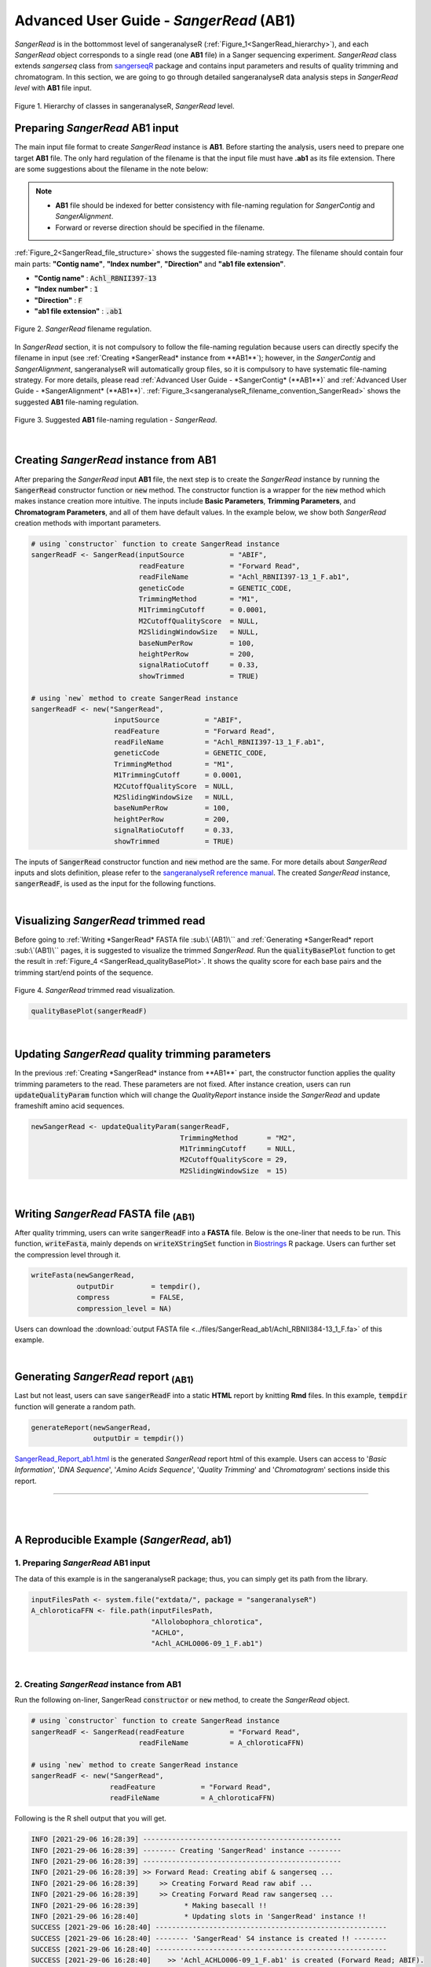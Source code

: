Advanced User Guide - *SangerRead* (**AB1**)
============================================

*SangerRead* is in the bottommost level of sangeranalyseR (:ref:`Figure_1<SangerRead_hierarchy>`), and each *SangerRead* object corresponds to a single read (one **AB1** file) in a Sanger sequencing experiment. *SangerRead* class extends *sangerseq* class from `sangerseqR <https://www.bioconductor.org/packages/release/bioc/html/sangerseqR.html>`_ package and contains input parameters and results of quality trimming and chromatogram. In this section, we are going to go through detailed sangeranalyseR data analysis steps in *SangerRead level* with **AB1** file input.

.. _SangerRead_hierarchy:
.. figure::  ../image/SangerRead_hierarchy.png
   :align:   center
   :scale:   20 %

   Figure 1. Hierarchy of classes in sangeranalyseR, *SangerRead* level.


Preparing *SangerRead* **AB1** input
+++++++++++++++++++++++++++++++++++++
The main input file format to create *SangerRead* instance is **AB1**. Before starting the analysis, users need to prepare one target **AB1** file. The only hard regulation of the filename is that the input file must have **.ab1** as its file extension. There are some suggestions about the filename in the note below:

.. note::

    * **AB1** file should be indexed for better consistency with file-naming regulation for *SangerContig* and *SangerAlignment*.
    * Forward or reverse direction should be specified in the filename.

:ref:`Figure_2<SangerRead_file_structure>` shows the suggested file-naming strategy. The filename should contain four main parts: **"Contig name"**, **"Index number"**, **"Direction"** and **"ab1 file extension"**.

* **"Contig name"** :  :code:`Achl_RBNII397-13`
* **"Index number"** :  :code:`1`
* **"Direction"** :  :code:`F`
* **"ab1 file extension"** :  :code:`.ab1`

.. _SangerRead_file_structure:
.. figure::  ../image/SangerRead_file_structure.png
   :align:   center
   :scale:   80 %

   Figure 2. *SangerRead* filename regulation.

In *SangerRead* section, it is not compulsory to follow the file-naming regulation because users can directly specify the filename in input (see :ref:`Creating *SangerRead* instance from **AB1**`); however, in the *SangerContig* and *SangerAlignment*, sangeranalyseR will automatically group files, so it is compulsory to have systematic file-naming strategy. For more details, please read :ref:`Advanced User Guide - *SangerContig* (**AB1**)` and :ref:`Advanced User Guide - *SangerAlignment* (**AB1**)`. :ref:`Figure_3<sangeranalyseR_filename_convention_SangerRead>` shows the suggested **AB1** file-naming regulation.


.. _sangeranalyseR_filename_convention_SangerRead:
.. figure::  ../image/sangeranalyseR_filename_convention.png
   :align:   center
   :scale:   25 %

   Figure 3. Suggested **AB1** file-naming regulation - *SangerRead*.


|

Creating *SangerRead* instance from **AB1**
++++++++++++++++++++++++++++++++++++++++++++

After preparing the *SangerRead* input **AB1** file, the next step is to create the *SangerRead* instance by running the :code:`SangerRead` constructor function or :code:`new` method. The constructor function is a wrapper for the :code:`new` method which makes instance creation more intuitive. The inputs include **Basic Parameters**, **Trimming Parameters**, and **Chromatogram Parameters**, and all of them have default values. In the example below, we show both *SangerRead* creation methods with important parameters.

.. code-block:: R

   # using `constructor` function to create SangerRead instance
   sangerReadF <- SangerRead(inputSource           = "ABIF",
                             readFeature           = "Forward Read",
                             readFileName          = "Achl_RBNII397-13_1_F.ab1",
                             geneticCode           = GENETIC_CODE,
                             TrimmingMethod        = "M1",
                             M1TrimmingCutoff      = 0.0001,
                             M2CutoffQualityScore  = NULL,
                             M2SlidingWindowSize   = NULL,
                             baseNumPerRow         = 100,
                             heightPerRow          = 200,
                             signalRatioCutoff     = 0.33,
                             showTrimmed           = TRUE)

   # using `new` method to create SangerRead instance
   sangerReadF <- new("SangerRead",
                       inputSource           = "ABIF",
                       readFeature           = "Forward Read",
                       readFileName          = "Achl_RBNII397-13_1_F.ab1",
                       geneticCode           = GENETIC_CODE,
                       TrimmingMethod        = "M1",
                       M1TrimmingCutoff      = 0.0001,
                       M2CutoffQualityScore  = NULL,
                       M2SlidingWindowSize   = NULL,
                       baseNumPerRow         = 100,
                       heightPerRow          = 200,
                       signalRatioCutoff     = 0.33,
                       showTrimmed           = TRUE)


The inputs of :code:`SangerRead` constructor function and :code:`new` method are the same. For more details about *SangerRead* inputs and slots definition, please refer to the `sangeranalyseR reference manual <https://bioconductor.org/packages/release/bioc/manuals/sangeranalyseR/man/sangeranalyseR.pdf>`_. The created *SangerRead* instance, :code:`sangerReadF`, is used as the input for the following functions.

|

Visualizing *SangerRead* trimmed read
++++++++++++++++++++++++++++++++++++++
Before going to :ref:`Writing *SangerRead* FASTA file :sub:\`(AB1)\`` and :ref:`Generating *SangerRead* report :sub:\`(AB1)\`` pages, it is suggested to visualize the trimmed *SangerRead*. Run the :code:`qualityBasePlot` function to get the result in :ref:`Figure_4 <SangerRead_qualityBasePlot>`. It shows the quality score for each base pairs and the trimming start/end points of the sequence.


.. _SangerRead_qualityBasePlot:
.. figure::  ../image/SangerRead_qualityBasePlot.png
   :align:   center
   :scale:   30 %

   Figure 4. *SangerRead* trimmed read visualization.

.. code-block:: R

   qualityBasePlot(sangerReadF)

|

Updating *SangerRead* quality trimming parameters
++++++++++++++++++++++++++++++++++++++++++++++++++
In the previous :ref:`Creating *SangerRead* instance from **AB1**` part, the constructor function applies the quality trimming parameters to the read. These parameters are not fixed. After instance creation, users can run :code:`updateQualityParam` function which will change the *QualityReport* instance inside the *SangerRead* and update frameshift amino acid sequences.

.. code-block:: R

   newSangerRead <- updateQualityParam(sangerReadF,
                                       TrimmingMethod       = "M2",
                                       M1TrimmingCutoff     = NULL,
                                       M2CutoffQualityScore = 29,
                                       M2SlidingWindowSize  = 15)

|



Writing *SangerRead* FASTA file :sub:`(AB1)`
++++++++++++++++++++++++++++++++++++++++++++++

After quality trimming, users can write :code:`sangerReadF` into a **FASTA** file. Below is the one-liner that needs to be run. This function, :code:`writeFasta`, mainly depends on :code:`writeXStringSet` function in `Biostrings <https://bioconductor.org/packages/release/bioc/html/Biostrings.html>`_ R package. Users can further set the compression level through it.

.. code-block:: R

   writeFasta(newSangerRead,
              outputDir         = tempdir(),
              compress          = FALSE,
              compression_level = NA)

Users can download the :download:`output FASTA file <../files/SangerRead_ab1/Achl_RBNII384-13_1_F.fa>` of this example.

|


Generating *SangerRead* report :sub:`(AB1)`
++++++++++++++++++++++++++++++++++++++++++++
Last but not least, users can save :code:`sangerReadF` into a static **HTML** report by knitting **Rmd** files. In this example, :code:`tempdir` function will generate a random path.

.. code-block:: R

   generateReport(newSangerRead,
                  outputDir = tempdir())

`SangerRead_Report_ab1.html <https://howardchao.github.io/sangeranalyseR_report/SangerRead/AB1/ACHLO006-09[LCO1490_t1,HCO2198_t1]_1_F/SangerRead_Report_ab1.html>`_ is the generated *SangerRead* report html of this example. Users can access to '*Basic Information*', '*DNA Sequence*', '*Amino Acids Sequence*', '*Quality Trimming*' and '*Chromatogram*' sections inside this report.

-----

|
|




















A Reproducible Example (*SangerRead*, **ab1**)
+++++++++++++++++++++++++++++++++++++++++++++++


1. Preparing *SangerRead* **AB1** input
----------------------------------------
The data of this example is in the sangeranalyseR package; thus, you can simply get its path from the library.

.. code-block:: R

   inputFilesPath <- system.file("extdata/", package = "sangeranalyseR")
   A_chloroticaFFN <- file.path(inputFilesPath,
                                "Allolobophora_chlorotica",
                                "ACHLO",
                                "Achl_ACHLO006-09_1_F.ab1")

|

2. Creating *SangerRead* instance from **AB1**
-----------------------------------------------
Run the following on-liner, SangerRead :code:`constructor` or :code:`new` method, to create the *SangerRead* object.


.. code-block:: R

   # using `constructor` function to create SangerRead instance
   sangerReadF <- SangerRead(readFeature           = "Forward Read",
                             readFileName          = A_chloroticaFFN)

   # using `new` method to create SangerRead instance
   sangerReadF <- new("SangerRead",
                      readFeature           = "Forward Read",
                      readFileName          = A_chloroticaFFN)


.. container:: toggle

    .. container:: header

        Following is the R shell output that you will get.
    .. code-block::

         INFO [2021-29-06 16:28:39] ------------------------------------------------
         INFO [2021-29-06 16:28:39] -------- Creating 'SangerRead' instance --------
         INFO [2021-29-06 16:28:39] ------------------------------------------------
         INFO [2021-29-06 16:28:39] >> Forward Read: Creating abif & sangerseq ...
         INFO [2021-29-06 16:28:39]     >> Creating Forward Read raw abif ...
         INFO [2021-29-06 16:28:39]     >> Creating Forward Read raw sangerseq ...
         INFO [2021-29-06 16:28:39]           * Making basecall !!
         INFO [2021-29-06 16:28:40]           * Updating slots in 'SangerRead' instance !!
         SUCCESS [2021-29-06 16:28:40] --------------------------------------------------------
         SUCCESS [2021-29-06 16:28:40] -------- 'SangerRead' S4 instance is created !! --------
         SUCCESS [2021-29-06 16:28:40] --------------------------------------------------------
         SUCCESS [2021-29-06 16:28:40]    >> 'Achl_ACHLO006-09_1_F.ab1' is created (Forward Read; ABIF).
         INFO [2021-29-06 16:28:40]    >> Read is trimmed by 'M1 - Mott’s trimming algorithm'.
         DEBUG [2021-29-06 16:28:40]    >> For more information, please run 'object'.
         DEBUG [2021-29-06 16:28:40]    >> Run 'object@objectResults@readResultTable' to check the result of the Sanger read

|

3. Visualizing *SangerRead* trimmed read
-----------------------------------------

Launch an interactive plotly plot to check the trimmed read.

.. code-block:: R

   qualityBasePlot(sangerReadF)

|


4. Writing *SangerRead* FASTA file :sub:`(AB1)`
-------------------------------------------------

Write the trimmed read into a FASTA file.

.. code-block:: R

   writeFasta(sangerReadF)


.. container:: toggle

     .. container:: header

        Following is the R shell output that you will get.

     .. code-block::

         INFO [2021-29-06 16:30:17] Your input is 'SangerRead' S4 instance
         INFO [2021-29-06 16:30:17] >>> outputDir : /private/var/folders/33/7v38jdjd2874jcxb6l71m00h0000gn/T/RtmpRAPaMV
         INFO [2021-29-06 16:30:17] Start writing '/Library/Frameworks/R.framework/Versions/4.0/Resources/library/sangeranalyseR/extdata//Allolobophora_chlorotica/ACHLO/Achl_ACHLO006-09_1_F.ab1' to FASTA format ...
         INFO [2021-29-06 16:30:17] >> '/private/var/folders/33/7v38jdjd2874jcxb6l71m00h0000gn/T/RtmpRAPaMV/Achl_ACHLO006-09_1_F.fa' is written
         [1] "/private/var/folders/33/7v38jdjd2874jcxb6l71m00h0000gn/T/RtmpRAPaMV/Achl_ACHLO006-09_1_F.fa"

|

And you will get one FASTA file:

(1) :download:`Achl_ACHLO006-09_1_F.fa <../files/SangerRead_ab1/Achl_ACHLO006-09_1_F.fa>`

|

5. Generating *SangerRead* report :sub:`(AB1)`
-----------------------------------------------

Last but not least, generate an Rmarkdown report to store all sequence information.

.. code-block:: R

   generateReport(sangerReadF)


-----

|
|
